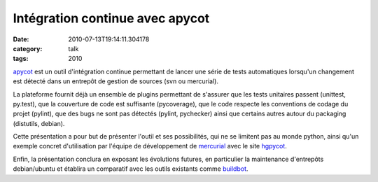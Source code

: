 Intégration continue avec apycot
################################
:date: 2010-07-13T19:14:11.304178
:category: talk
:tags: 2010

`apycot`_ est un outil d'intégration continue permettant de lancer une série
de tests automatiques lorsqu'un changement est détecté dans un entrepôt de
gestion de sources (svn ou mercurial).

La plateforme fournit déjà un ensemble de plugins permettant de s'assurer que
les tests unitaires passent (unittest, py.test), que la couverture de code est suffisante (pycoverage),
que le code respecte les conventions de codage du projet (pylint), que des bugs ne sont
pas détectés (pylint, pychecker) ainsi que certains autres autour du packaging (distutils, debian).

Cette présentation a pour but de présenter l'outil et ses possibilités, qui ne se limitent
pas au monde python, ainsi qu'un exemple concret d'utilisation par l'équipe de développement
de `mercurial`_ avec le site `hgpycot`_.

Enfin, la présentation conclura en exposant les évolutions futures, en particulier la
maintenance d'entrepôts debian/ubuntu et établira un comparatif avec les outils
existants comme `buildbot`_.


.. _apycot: http://www.logilab.org/project/apycot
.. _mercurial: http://mercurial.selenic.com/
.. _hgpycot: http://apycot.hg-scm.org/
.. _buildbot: http://buildbot.net/

